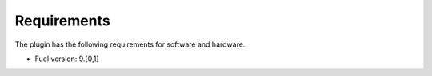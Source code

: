 Requirements
------------
The plugin has the following requirements for software and hardware.

- Fuel version: 9.[0,1]
